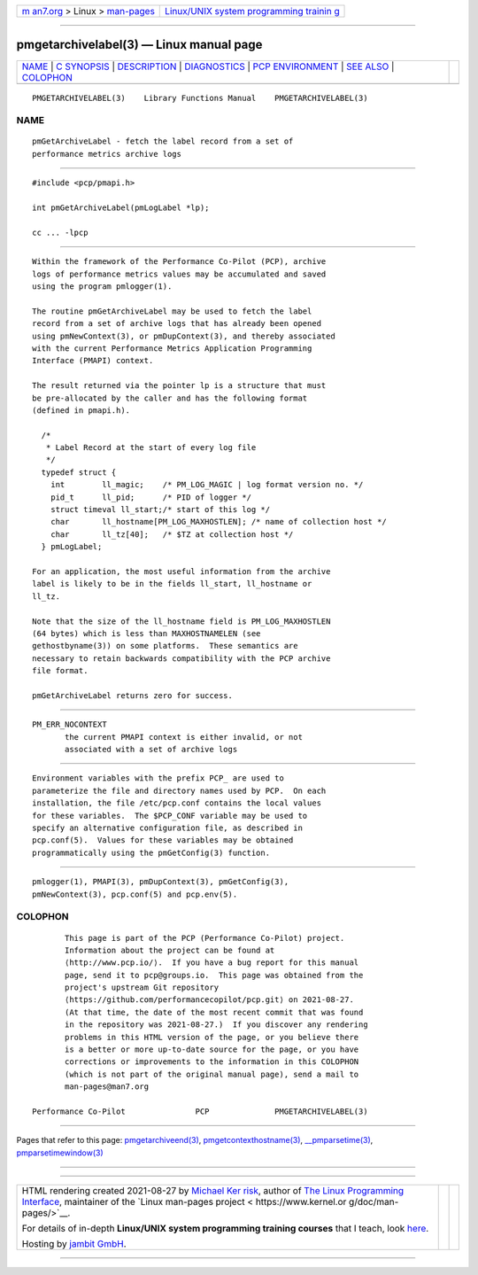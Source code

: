 .. container:: page-top

.. container:: nav-bar

   +----------------------------------+----------------------------------+
   | `m                               | `Linux/UNIX system programming   |
   | an7.org <../../../index.html>`__ | trainin                          |
   | > Linux >                        | g <http://man7.org/training/>`__ |
   | `man-pages <../index.html>`__    |                                  |
   +----------------------------------+----------------------------------+

--------------

pmgetarchivelabel(3) — Linux manual page
========================================

+-----------------------------------+-----------------------------------+
| `NAME <#NAME>`__ \|               |                                   |
| `C SYNOPSIS <#C_SYNOPSIS>`__ \|   |                                   |
| `DESCRIPTION <#DESCRIPTION>`__ \| |                                   |
| `DIAGNOSTICS <#DIAGNOSTICS>`__ \| |                                   |
| `PCP                              |                                   |
| ENVIRONMENT <#PCP_ENVIRONMENT>`__ |                                   |
| \| `SEE ALSO <#SEE_ALSO>`__ \|    |                                   |
| `COLOPHON <#COLOPHON>`__          |                                   |
+-----------------------------------+-----------------------------------+
| .. container:: man-search-box     |                                   |
+-----------------------------------+-----------------------------------+

::

   PMGETARCHIVELABEL(3)    Library Functions Manual    PMGETARCHIVELABEL(3)

NAME
-------------------------------------------------

::

          pmGetArchiveLabel - fetch the label record from a set of
          performance metrics archive logs


-------------------------------------------------------------

::

          #include <pcp/pmapi.h>

          int pmGetArchiveLabel(pmLogLabel *lp);

          cc ... -lpcp


---------------------------------------------------------------

::

          Within the framework of the Performance Co-Pilot (PCP), archive
          logs of performance metrics values may be accumulated and saved
          using the program pmlogger(1).

          The routine pmGetArchiveLabel may be used to fetch the label
          record from a set of archive logs that has already been opened
          using pmNewContext(3), or pmDupContext(3), and thereby associated
          with the current Performance Metrics Application Programming
          Interface (PMAPI) context.

          The result returned via the pointer lp is a structure that must
          be pre-allocated by the caller and has the following format
          (defined in pmapi.h).

            /*
             * Label Record at the start of every log file
             */
            typedef struct {
              int        ll_magic;    /* PM_LOG_MAGIC | log format version no. */
              pid_t      ll_pid;      /* PID of logger */
              struct timeval ll_start;/* start of this log */
              char       ll_hostname[PM_LOG_MAXHOSTLEN]; /* name of collection host */
              char       ll_tz[40];   /* $TZ at collection host */
            } pmLogLabel;

          For an application, the most useful information from the archive
          label is likely to be in the fields ll_start, ll_hostname or
          ll_tz.

          Note that the size of the ll_hostname field is PM_LOG_MAXHOSTLEN
          (64 bytes) which is less than MAXHOSTNAMELEN (see
          gethostbyname(3)) on some platforms.  These semantics are
          necessary to retain backwards compatibility with the PCP archive
          file format.

          pmGetArchiveLabel returns zero for success.


---------------------------------------------------------------

::

          PM_ERR_NOCONTEXT
                 the current PMAPI context is either invalid, or not
                 associated with a set of archive logs


-----------------------------------------------------------------------

::

          Environment variables with the prefix PCP_ are used to
          parameterize the file and directory names used by PCP.  On each
          installation, the file /etc/pcp.conf contains the local values
          for these variables.  The $PCP_CONF variable may be used to
          specify an alternative configuration file, as described in
          pcp.conf(5).  Values for these variables may be obtained
          programmatically using the pmGetConfig(3) function.


---------------------------------------------------------

::

          pmlogger(1), PMAPI(3), pmDupContext(3), pmGetConfig(3),
          pmNewContext(3), pcp.conf(5) and pcp.env(5).

COLOPHON
---------------------------------------------------------

::

          This page is part of the PCP (Performance Co-Pilot) project.
          Information about the project can be found at 
          ⟨http://www.pcp.io/⟩.  If you have a bug report for this manual
          page, send it to pcp@groups.io.  This page was obtained from the
          project's upstream Git repository
          ⟨https://github.com/performancecopilot/pcp.git⟩ on 2021-08-27.
          (At that time, the date of the most recent commit that was found
          in the repository was 2021-08-27.)  If you discover any rendering
          problems in this HTML version of the page, or you believe there
          is a better or more up-to-date source for the page, or you have
          corrections or improvements to the information in this COLOPHON
          (which is not part of the original manual page), send a mail to
          man-pages@man7.org

   Performance Co-Pilot               PCP              PMGETARCHIVELABEL(3)

--------------

Pages that refer to this page:
`pmgetarchiveend(3) <../man3/pmgetarchiveend.3.html>`__, 
`pmgetcontexthostname(3) <../man3/pmgetcontexthostname.3.html>`__, 
`\__pmparsetime(3) <../man3/__pmparsetime.3.html>`__, 
`pmparsetimewindow(3) <../man3/pmparsetimewindow.3.html>`__

--------------

--------------

.. container:: footer

   +-----------------------+-----------------------+-----------------------+
   | HTML rendering        |                       | |Cover of TLPI|       |
   | created 2021-08-27 by |                       |                       |
   | `Michael              |                       |                       |
   | Ker                   |                       |                       |
   | risk <https://man7.or |                       |                       |
   | g/mtk/index.html>`__, |                       |                       |
   | author of `The Linux  |                       |                       |
   | Programming           |                       |                       |
   | Interface <https:     |                       |                       |
   | //man7.org/tlpi/>`__, |                       |                       |
   | maintainer of the     |                       |                       |
   | `Linux man-pages      |                       |                       |
   | project <             |                       |                       |
   | https://www.kernel.or |                       |                       |
   | g/doc/man-pages/>`__. |                       |                       |
   |                       |                       |                       |
   | For details of        |                       |                       |
   | in-depth **Linux/UNIX |                       |                       |
   | system programming    |                       |                       |
   | training courses**    |                       |                       |
   | that I teach, look    |                       |                       |
   | `here <https://ma     |                       |                       |
   | n7.org/training/>`__. |                       |                       |
   |                       |                       |                       |
   | Hosting by `jambit    |                       |                       |
   | GmbH                  |                       |                       |
   | <https://www.jambit.c |                       |                       |
   | om/index_en.html>`__. |                       |                       |
   +-----------------------+-----------------------+-----------------------+

--------------

.. container:: statcounter

   |Web Analytics Made Easy - StatCounter|

.. |Cover of TLPI| image:: https://man7.org/tlpi/cover/TLPI-front-cover-vsmall.png
   :target: https://man7.org/tlpi/
.. |Web Analytics Made Easy - StatCounter| image:: https://c.statcounter.com/7422636/0/9b6714ff/1/
   :class: statcounter
   :target: https://statcounter.com/

